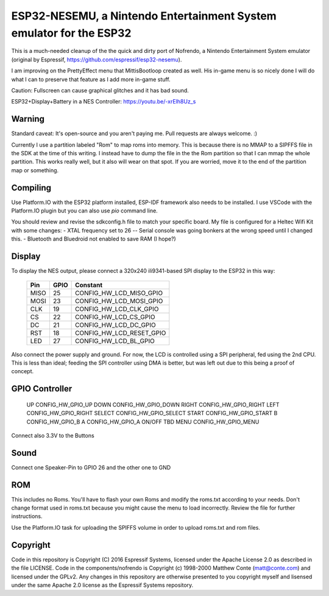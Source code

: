 ESP32-NESEMU, a Nintendo Entertainment System emulator for the ESP32
====================================================================

This is a much-needed cleanup of the the quick and dirty port of Nofrendo, a Nintendo Entertainment System emulator (original by Espressif, https://github.com/espressif/esp32-nesemu).

I am improving on the PrettyEffect menu that MittisBootloop created as well.  His in-game menu is so nicely done I will do what I can to preserve that feature as I add more in-game stuff.

Caution: Fullscreen can cause graphical glitches and it has bad sound.

ESP32+Display+Battery in a NES Controller: https://youtu.be/-xrElh8Uz_s

Warning
-------

Standard caveat: It's open-source and you aren't paying me.  Pull requests are always welcome. :)

Currently I use a partition labeled "Rom" to map roms into memory.  This is because there is no MMAP to a SIPFFS file in the SDK at the time of this writing.  I instead have to dump the file in the the Rom partition so that I can mmap the whole partition.  This works really well, but it also will wear on that spot.  If you are worried, move it to the end of the partition map or something.

Compiling
---------

Use Platform.IO with the ESP32 platform installed, ESP-IDF framework also needs to be installed.  I use VSCode with the Platform.IO plugin but you can also use `pio` command line.

You should review and revise the sdkconfig.h file to match your specific board.  My file is configured for a Heltec Wifi Kit with some changes:
- XTAL frequency set to 26 -- Serial console was going bonkers at the wrong speed until I changed this.
- Bluetooth and Bluedroid not enabled to save RAM (I hope?)

Display
-------

To display the NES output, please connect a 320x240 ili9341-based SPI display to the ESP32 in this way:

    =====  ====== ========================
    Pin    GPIO   Constant
    =====  ====== ========================
    MISO   25     CONFIG_HW_LCD_MISO_GPIO
    MOSI   23     CONFIG_HW_LCD_MOSI_GPIO
    CLK    19     CONFIG_HW_LCD_CLK_GPIO
    CS     22     CONFIG_HW_LCD_CS_GPIO
    DC     21     CONFIG_HW_LCD_DC_GPIO
    RST    18     CONFIG_HW_LCD_RESET_GPIO
    LED    27     CONFIG_HW_LCD_BL_GPIO
    =====  ====== ========================

Also connect the power supply and ground. For now, the LCD is controlled using a SPI peripheral, fed using the 2nd CPU. This is less than ideal; feeding the SPI controller using DMA is better, but was left out due to this being a proof of concept.

GPIO Controller
---------------
   ======   ===============================
   Button   GPIO CONSTANT
   ======   ===============================
   UP       CONFIG_HW_GPIO_UP
   DOWN     CONFIG_HW_GPIO_DOWN
   RIGHT    CONFIG_HW_GPIO_RIGHT
   LEFT     CONFIG_HW_GPIO_RIGHT
   SELECT   CONFIG_HW_GPIO_SELECT
   START    CONFIG_HW_GPIO_START
   B        CONFIG_HW_GPIO_B
   A        CONFIG_HW_GPIO_A
   ON/OFF   TBD
   MENU     CONFIG_HW_GPIO_MENU

Connect also 3.3V to the Buttons

Sound
-----

Connect one Speaker-Pin to GPIO 26 and the other one to GND

ROM
---

This includes no Roms. You'll have to flash your own Roms and modify the roms.txt according to your needs.
Don't change format used in roms.txt because you might cause the menu to load incorrectly.  Review the file for further instructions.

Use the Platform.IO task for uploading the SPIFFS volume in order to upload roms.txt and rom files.

Copyright
---------

Code in this repository is Copyright (C) 2016 Espressif Systems, licensed under the Apache License 2.0 as described in the file LICENSE. Code in the components/nofrendo is Copyright (c) 1998-2000 Matthew Conte (matt@conte.com) and licensed under the GPLv2.
Any changes in this repository are otherwise presented to you copyright myself and lisensed under the same Apache 2.0 license as the Espressif Systems repository.

